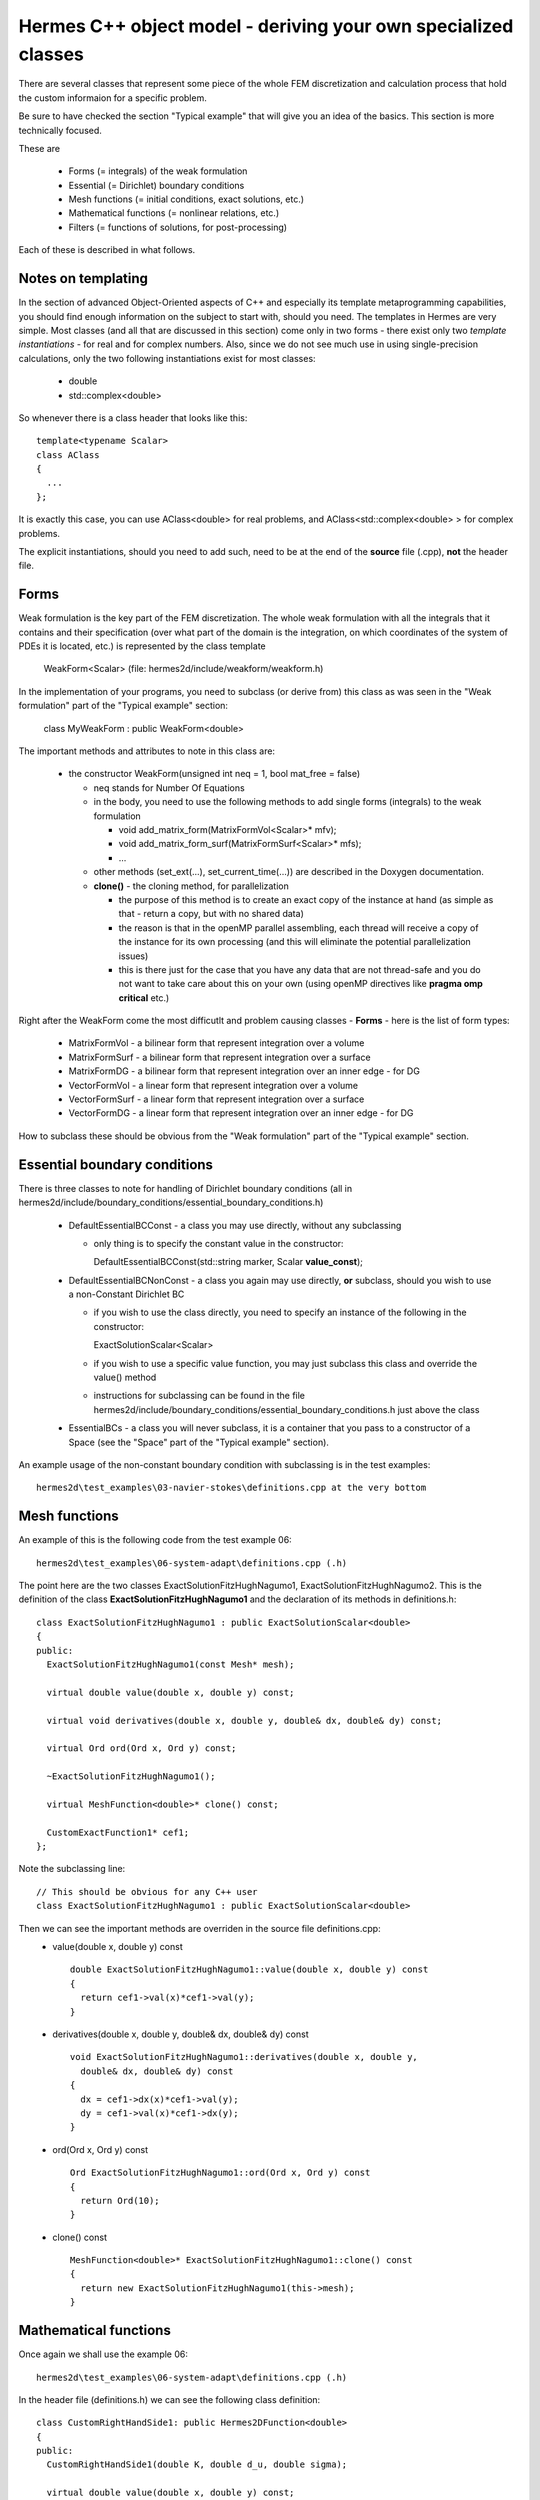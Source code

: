 Hermes C++ object model - deriving your own specialized classes
---------------------------------------------------------------

There are several classes that represent some piece of the whole FEM discretization and calculation process that hold the custom informaion for a specific problem.

Be sure to have checked the section "Typical example" that will give you an idea of the basics. This section is more technically focused.

These are

 * Forms (= integrals) of the weak formulation
 * Essential (= Dirichlet) boundary conditions
 * Mesh functions (= initial conditions, exact solutions, etc.)
 * Mathematical functions (= nonlinear relations, etc.)
 * Filters (= functions of solutions, for post-processing)
 
Each of these is described in what follows.

Notes on templating
~~~~~~~~~~~~~~~~~~~
In the section of advanced Object-Oriented aspects of C++ and especially its template metaprogramming capabilities, you should find enough information on the subject to start with, should you need.
The templates in Hermes are very simple. Most classes (and all that are discussed in this section) come only in two forms - there exist only two *template instantiations* - for real and for complex numbers.
Also, since we do not see much use in using single-precision calculations, only the two following instantiations exist for most classes:

  * double
  * std::complex<double>
  
So whenever there is a class header that looks like this::
  
  template<typename Scalar>
  class AClass
  {
    ...
  };

It is exactly this case, you can use AClass<double> for real problems, and AClass<std::complex<double> > for complex problems.

The explicit instantiations, should you need to add such, need to be at the end of the **source** file (.cpp), **not** the header file.

Forms
~~~~~~~~
Weak formulation is the key part of the FEM discretization.
The whole weak formulation with all the integrals that it contains and their specification (over what part of the domain is the integration, on which coordinates of the system of PDEs it is located, etc.) is represented by the class template

  WeakForm<Scalar> (file: hermes2d/include/weakform/weakform.h)

In the implementation of your programs, you need to subclass (or derive from) this class as was seen in the "Weak formulation" part of the "Typical example" section:
  
  class MyWeakForm : public WeakForm<double>
  
The important methods and attributes to note in this class are:

  - the constructor WeakForm(unsigned int neq = 1, bool mat_free = false)
  
    - neq stands for Number Of Equations
    - in the body, you need to use the following methods to add single forms (integrals) to the weak formulation
    
      - void add_matrix_form(MatrixFormVol<Scalar>* mfv);
      - void add_matrix_form_surf(MatrixFormSurf<Scalar>* mfs);
      - ...
    - other methods (set_ext(...), set_current_time(...)) are described in the Doxygen documentation.
    - **clone()** - the cloning method, for parallelization
    
      - the purpose of this method is to create an exact copy of the instance at hand (as simple as that - return a copy, but with no shared data)
      - the reason is that in the openMP parallel assembling, each thread will receive a copy of the instance for its own processing (and this will eliminate the potential parallelization issues)
      - this is there just for the case that you have any data that are not thread-safe and you do not want to take care about this on your own (using openMP directives like **pragma omp critical** etc.)
    
Right after the WeakForm come the most difficutlt and problem causing classes - **Forms** - here is the list of form types:

  * MatrixFormVol - a bilinear form that represent integration over a volume
  * MatrixFormSurf - a bilinear form that represent integration over a surface
  * MatrixFormDG - a bilinear form that represent integration over an inner edge - for DG
  * VectorFormVol - a linear form that represent integration over a volume
  * VectorFormSurf - a linear form that represent integration over a surface
  * VectorFormDG - a linear form that represent integration over an inner edge - for DG
  
How to subclass these should be obvious from the "Weak formulation" part of the "Typical example" section. 
  
Essential boundary conditions
~~~~~~~~~~~~~~~~~~~~~~~~~~~~~~~~
There is three classes to note for handling of Dirichlet boundary conditions (all in hermes2d/include/boundary_conditions/essential_boundary_conditions.h)

  * DefaultEssentialBCConst - a class you may use directly, without any subclassing
  
    * only thing is to specify the constant value in the constructor::
      
      DefaultEssentialBCConst(std::string marker, Scalar **value_const**);
  * DefaultEssentialBCNonConst - a class you again may use directly, **or** subclass, should you wish to use a non-Constant Dirichlet BC

    * if you wish to use the class directly, you need to specify an instance of the following in the constructor::
    
      ExactSolutionScalar<Scalar>
    * if you wish to use a specific value function, you may just subclass this class and override the value() method
    * instructions for subclassing can be found in the file hermes2d/include/boundary_conditions/essential_boundary_conditions.h just above the class
  
  * EssentialBCs - a class you will never subclass, it is a container that you pass to a constructor of a Space (see the "Space" part of the "Typical example" section).
  
An example usage of the non-constant boundary condition with subclassing is in the test examples::

    hermes2d\test_examples\03-navier-stokes\definitions.cpp at the very bottom

Mesh functions
~~~~~~~~~~~~~~~~~~~~~~~~~~~~~~~~
An example of this is the following code from the test example 06::

  hermes2d\test_examples\06-system-adapt\definitions.cpp (.h)
  
The point here are the two classes ExactSolutionFitzHughNagumo1, ExactSolutionFitzHughNagumo2. This is the definition of the class **ExactSolutionFitzHughNagumo1** and the declaration of its methods in definitions.h::

  class ExactSolutionFitzHughNagumo1 : public ExactSolutionScalar<double>
  {
  public:
    ExactSolutionFitzHughNagumo1(const Mesh* mesh);

    virtual double value(double x, double y) const;

    virtual void derivatives(double x, double y, double& dx, double& dy) const;

    virtual Ord ord(Ord x, Ord y) const;

    ~ExactSolutionFitzHughNagumo1();
    
    virtual MeshFunction<double>* clone() const;

    CustomExactFunction1* cef1;
  };
  
Note the subclassing line::

  // This should be obvious for any C++ user
  class ExactSolutionFitzHughNagumo1 : public ExactSolutionScalar<double>
  
Then we can see the important methods are overriden in the source file definitions.cpp:
  * value(double x, double y) const 

    ::
  
      double ExactSolutionFitzHughNagumo1::value(double x, double y) const 
      {
        return cef1->val(x)*cef1->val(y);
      }
  
  * derivatives(double x, double y, double& dx, double& dy) const 

    ::
    
      void ExactSolutionFitzHughNagumo1::derivatives(double x, double y, 
        double& dx, double& dy) const 
      {
        dx = cef1->dx(x)*cef1->val(y);
        dy = cef1->val(x)*cef1->dx(y);
      }
    
  * ord(Ord x, Ord y) const 

    ::
    
      Ord ExactSolutionFitzHughNagumo1::ord(Ord x, Ord y) const 
      {
        return Ord(10);
      }
    
  * clone() const

    ::
    
      MeshFunction<double>* ExactSolutionFitzHughNagumo1::clone() const
      {
        return new ExactSolutionFitzHughNagumo1(this->mesh);
      }
      
      
Mathematical functions
~~~~~~~~~~~~~~~~~~~~~~~~~~~~~~~~
Once again we shall use the example 06::

  hermes2d\test_examples\06-system-adapt\definitions.cpp (.h)
  
In the header file (definitions.h) we can see the following class definition::

  class CustomRightHandSide1: public Hermes2DFunction<double>
  {
  public:
    CustomRightHandSide1(double K, double d_u, double sigma);

    virtual double value(double x, double y) const;

    virtual Ord value(Ord x, Ord y) const;

    ~CustomRightHandSide1();

    CustomExactFunction1* cef1;
    CustomExactFunction2* cef2;
    double d_u, sigma;
  };
  
The important methods here are (definitions - method bodies from definitions.cpp):
  * value(double x, double y) const 

    ::
  
      double CustomRightHandSide1::value(double x, double y) const 
      {
        double Laplace_u = cef1->ddxx(x) * cef1->val(y)
                           + cef1->val(x) * cef1->ddxx(y);
        double u = cef1->val(x) * cef1->val(y);
        double v = cef2->val(x) * cef2->val(y);
        return -d_u * d_u * Laplace_u - u + sigma * v;
      }
  
  * value(Ord x, Ord y) const
  
    ::
      
      // Note here that we are saying that this function is ok to be integrated with a 
      // quadrature rule precise for polynomials of order 10.
      Ord CustomRightHandSide1::value(Ord x, Ord y) const 
      {
        return Ord(10);
      }
      
  * Note that there is no **clone** method here. That is because these classes - mathematical functions - are used in OpenMP paralell blocks only inside methods of already cloned class instances - like Form::value() etc.
  

Filters
~~~~~~~
There is a number of pre-defined Filters for you in::

  hermes2d\include\function\filter.h
  
These include
  * AngleFilter
  * VonMisesFilter
  * LinearFilter
  * ValFilter
  * MagFilter
  * ...
  
They all come from the base class template Filter<Scalar>.

Underneath there is a distinction between the filters that come from the classes SimpleFilter or DXDYFilter (real function of real solutions, or complex one of complex) and those coming from ComplexFilter (real function of complex solutions).

The difference is obvious, the Solution<Scalar> template instances it operates with differ: for SimpleFilter / DXDYFilter successors, the type (real vs. complex) depends on the type of the filter, and in the case of ComplexFilter successors it is always::

  MeshFunction<std::complex<double> >* solution
  
Also note that whereas SimpleFilter / DXDYFilter are class **templates** - as explained in the previous paragraph, the ComplexFilter is just a class, and it inherits from Filter<double>.

SimpleFilter serves for functions of the solutions(s) values, DXDYFilter for functions of the solution(s) derivatives.

The common method all filters must override is::

  virtual MeshFunction<Scalar>* clone() const

Then there is always the method **filter_fn(...)** that comes in the following versions::

  // SimpleFilter - values here represent the solution values, n is the number of points.
  virtual void filter_fn(int n, Hermes::vector<Scalar*> values, Scalar* result) = 0;
  
  // DXDYFilter - contains values, dx - derivatives w.r.t. x, dy - derivatives w.r.t. y,
  // and also the resulting derivatives, should those be necessary.
  virtual void filter_fn (int n, Hermes::vector<Scalar *> values, Hermes::vector<Scalar *> dx, Hermes::vector<Scalar *> dy, Scalar* rslt, Scalar* rslt_dx, Scalar* rslt_dy) = 0;
  
  // ComplexFilter - values here represent the solution values, n is the number of points,
  // note that here, the values are complex.
  virtual void filter_fn(int n, std::complex<double>* values, double* result) = 0;
  
  
  